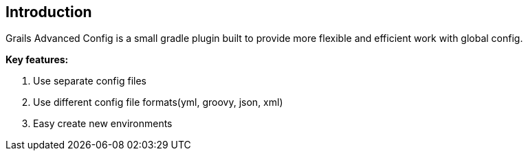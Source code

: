 == Introduction

Grails Advanced Config is a small gradle plugin built to provide more flexible and efficient work with global config.

*Key features:*

1. Use separate config files
2. Use different config file formats(yml, groovy, json, xml)
3. Easy create new environments
